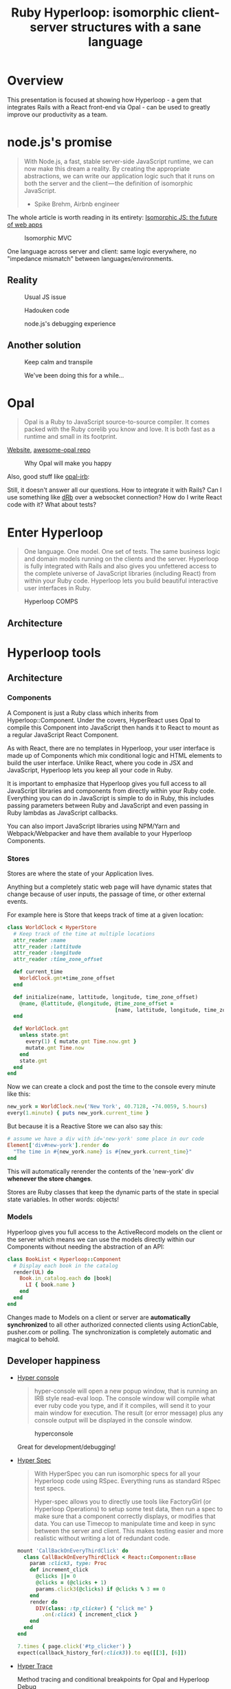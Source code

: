 # -*- mode: Org; org-download-image-dir: "./img-ruby-hyperloop"; -*-
#+OPTIONS: reveal_center:t reveal_progress:t reveal_history:t reveal_control:t
#+OPTIONS: reveal_mathjax:t reveal_rolling_links:t reveal_keyboard:t reveal_overview:t num:nil
#+OPTIONS: reveal_width:1200 reveal_height:800
#+OPTIONS: toc:nil timestamp:nil author:nil ^:nil
#+REVEAL_MARGIN: 0.0
#+REVEAL_MIN_SCALE: 0.1
#+REVEAL_MAX_SCALE: 1.0
#+REVEAL_TRANS: none
#+REVEAL_THEME: night
#+REVEAL_HLEVEL: 2
#+REVEAL_DEFAULT_FRAG_STYLE: roll-in
#+REVEAL_ROOT: http://cdn.jsdelivr.net/reveal.js/3.0.0/

#+TITLE: Ruby Hyperloop: isomorphic client-server structures with a sane language

* Overview

  This presentation is focused at showing how Hyperloop - a gem that integrates
  Rails with a React front-end via Opal - can be used to greatly improve our
  productivity as a team.

* node.js's promise

  #+BEGIN_QUOTE
  With Node.js, a fast, stable server-side JavaScript runtime, we can now make
  this dream a reality. By creating the appropriate abstractions, we can write
  our application logic such that it runs on both the server and the
  client — the definition of isomorphic JavaScript.

  - Spike Brehm, Airbnb engineer
  #+END_QUOTE

  The whole article is worth reading in its entirety: [[https://medium.com/airbnb-engineering/isomorphic-javascript-the-future-of-web-apps-10882b7a2ebc][Isomorphic JS: the future of web apps]]

  #+REVEAL: split
  #+DOWNLOADED: https://cdn-images-1.medium.com/max/1000/0*Fl8QzTseOXy1c-YT.png @ 2018-05-02 01:52:08
  #+attr_html: :height 500px :width auto
  #+CAPTION: Isomorphic MVC
  #+ATTR_LaTeX: scale=0.75
  #+LABEL: fig:isomorphic-mvc
  [[file:./img-ruby-hyperloop/isomorphic-js.png]]

  One language across server and client: same logic everywhere, no "impedance
  mismatch" between languages/environments.

** Reality

   #+DOWNLOADED: https://res.cloudinary.com/practicaldev/image/fetch/s--jGChYAyx--/c_limit%2Cf_auto%2Cfl_progressive%2Cq_auto%2Cw_880/https://image.ibb.co/i3ybGS/undefined_access.jpg @ 2018-05-02 01:53:36
   #+CAPTION: Usual JS issue
   #+ATTR_LaTeX: scale=0.75
   #+LABEL: fig:usual-js-issue
   [[file:./img-ruby-hyperloop/cannot-get-property.jpg]]


   #+REVEAL: split
   #+DOWNLOADED: https://cdn-images-1.medium.com/max/721/1*Co0gr64Uo5kSg89ukFD2dw.jpeg @ 2018-05-02 01:55:04
   #+CAPTION: Hadouken code
   #+ATTR_LaTeX: scale=0.75
   #+LABEL: fig:hadouken-code
   [[file:./img-ruby-hyperloop/hadouken-code.jpeg]]

   #+REVEAL: split
   #+DOWNLOADED: https://image.slidesharecdn.com/nodejs-sept-2011-110917123011-phpapp01/95/intro-to-nodejs-from-the-perspective-of-a-perl-hacker-20-728.jpg?cb=1316262794 @ 2018-05-02 01:55:49
   #+CAPTION: node.js's debugging experience
   #+ATTR_LaTeX: scale=0.75
   #+LABEL: fig:node-debugging
   [[file:./img-ruby-hyperloop/node-debugger-basic.jpeg]]

** Another solution

   #+DOWNLOADED: https://developer.telerik.com/wp-content/uploads/2015/09/babel_header.jpg @ 2018-05-02 01:56:49
   #+CAPTION: Keep calm and transpile
   #+ATTR_LaTeX: scale=0.75
   #+LABEL: fig:transpiler
   [[file:./img-ruby-hyperloop/keep-calm-transpile.jpg]]

   #+REVEAL: split
   #+DOWNLOADED: https://kebo.xyz/webtranspiler/multiple_languages.png @ 2018-05-02 01:57:50
   #+attr_html: :height 500px :width auto
   #+CAPTION: We've been doing this for a while...
   #+ATTR_LaTeX: scale=0.75
   #+LABEL: fig:multiplejs
   [[file:./img-ruby-hyperloop/multi-lang-transpiler.png]]

* Opal

  #+BEGIN_QUOTE
  Opal is a Ruby to JavaScript source-to-source compiler.
  It comes packed with the Ruby corelib you know and love.
  It is both fast as a runtime and small in its footprint.
  #+END_QUOTE

  [[http://opalrb.com/][Website]], [[https://github.com/fazibear/awesome-opal][awesome-opal repo]]

  #+REVEAL: split
  #+DOWNLOADED: https://image.slidesharecdn.com/opalchapter4anewhope-130726102424-phpapp02/95/opal-chapter-4anewhope-20-638.jpg?cb=1374841325 @ 2018-05-02 01:58:51
  #+CAPTION: Why Opal will make you happy
  #+ATTR_LaTeX: scale=0.75
  #+LABEL: fig:opalhappy
  [[file:./img-ruby-hyperloop/opal-happiness.jpeg]]

  #+REVEAL: split
  Also, good stuff like [[https://github.com/fkchang/opal-irb][opal-irb]]:

  #+REVEAL_HTML: <iframe width="560" height="315" src="https://www.youtube.com/embed/6hUwN5BdSHo" frameborder="0" allow="autoplay; encrypted-media" allowfullscreen></iframe>

  #+REVEAL: split
  Still, it doesn't answer all our questions. How to integrate it with Rails?
  Can I use something like [[https://ruby-doc.org/stdlib-1.9.3/libdoc/drb/rdoc/DRb.html][dRb]] over a websocket connection? How do I write React
  code with it? What about tests?

* Enter Hyperloop

  #+BEGIN_QUOTE
  One language. One model. One set of tests. The same business logic and domain
  models running on the clients and the server. Hyperloop is fully integrated
  with Rails and also gives you unfettered access to the complete universe of
  JavaScript libraries (including React) from within your Ruby code. Hyperloop
  lets you build beautiful interactive user interfaces in Ruby.
  #+END_QUOTE

  #+REVEAL: split
  #+DOWNLOADED: http://ruby-hyperloop.org/images/hyperloop-comps-diagram.png @ 2018-05-02 01:59:38
  #+CAPTION: Hyperloop COMPS
  #+ATTR_LaTeX: scale=0.75
  #+LABEL: fig:hyperloop-comps
  [[file:./img-ruby-hyperloop/hyperloop-comps-diagram.png]]

** Architecture

   #+CAPTION: Hyperloop architecture
   #+ATTR_LaTeX: scale=0.75
   #+LABEL: fig:hyperloop-architecture
   [[file:./img-ruby-hyperloop/hyperloop-architecture.png][file:./img-ruby-hyperloop/hyperloop-architecture.png]]

* Hyperloop tools
** Architecture
*** Components

     #+ATTR_REVEAL: :frag t
     A Component is just a Ruby class which inherits from Hyperloop::Component.
     Under the covers, HyperReact uses Opal to compile this Component into
     JavaScript then hands it to React to mount as a regular JavaScript React
     Component.

     #+ATTR_REVEAL: :frag t
     As with React, there are no templates in Hyperloop, your user interface is
     made up of Components which mix conditional logic and HTML elements to
     build the user interface. Unlike React, where you code in JSX and
     JavaScript, Hyperloop lets you keep all your code in Ruby.

     #+ATTR_REVEAL: :frag t
     It is important to emphasize that Hyperloop gives you full access to all
     JavaScript libraries and components from directly within your Ruby code.
     Everything you can do in JavaScript is simple to do in Ruby, this includes
     passing parameters between Ruby and JavaScript and even passing in Ruby
     lambdas as JavaScript callbacks.

     #+ATTR_REVEAL: :frag t
     You can also import JavaScript libraries using NPM/Yarn and
     Webpack/Webpacker and have them available to your Hyperloop Components.

*** Stores

    Stores are where the state of your Application lives.

    Anything but a completely static web page will have dynamic states that
    change because of user inputs, the passage of time, or other external
    events.

    #+REVEAL: split
    For example here is Store that keeps track of time at a given location:

    #+BEGIN_SRC ruby
      class WorldClock < HyperStore
        # Keep track of the time at multiple locations
        attr_reader :name
        attr_reader :lattitude
        attr_reader :longitude
        attr_reader :time_zone_offset

        def current_time
          WorldClock.gmt+time_zone_offset
        end

        def initialize(name, lattitude, longitude, time_zone_offset)
          @name, @lattitude, @longitude, @time_zone_offset =
                                         [name, lattitude, longitude, time_zone_offset]
        end

        def WorldClock.gmt
          unless state.gmt
            every(1) { mutate.gmt Time.now.gmt }
            mutate.gmt Time.now
          end
          state.gmt
        end
      end
    #+END_SRC

    #+REVEAL: split
    Now we can create a clock and post the time to the console every minute like this:

    #+BEGIN_SRC ruby
      new_york = WorldClock.new('New York', 40.7128, -74.0059, 5.hours)
      every(1.minute) { puts new_york.current_time }
    #+END_SRC

    But because it is a Reactive Store we can also say this:

    #+BEGIN_SRC ruby
      # assume we have a div with id='new-york' some place in our code
      Element['div#new-york'].render do
        "The time in #{new_york.name} is #{new_york.current_time}"
      end
    #+END_SRC

    This will automatically rerender the contents of the 'new-york' div *whenever the store changes*.

    Stores are Ruby classes that keep the dynamic parts of the state in special
    state variables. In other words: objects!

*** Models

    Hyperloop gives you full access to the ActiveRecord models on the client or
    the server which means we can use the models directly within our Components
    without needing the abstraction of an API:

    #+BEGIN_SRC ruby
      class BookList < Hyperloop::Component
        # Display each book in the catalog
        render(UL) do
          Book.in_catalog.each do |book|
            LI { book.name }
          end
        end
      end
    #+END_SRC

    Changes made to Models on a client or server are *automatically
    synchronized* to all other authorized connected clients using ActionCable,
    pusher.com or polling. The synchronization is completely automatic and
    magical to behold.

** Developer happiness

   - [[http://ruby-hyperloop.org/tools/#hyper-console][Hyper console]]

     #+BEGIN_QUOTE
     hyper-console will open a new popup window, that is running an IRB style
     read-eval loop. The console window will compile what ever ruby code you
     type, and if it compiles, will send it to your main window for execution.
     The result (or error message) plus any console output will be displayed in
     the console window.
     #+END_QUOTE

     #+REVEAL: split
     #+DOWNLOADED: http://ruby-hyperloop.org/images/hyperconsole-screenshot.png @ 2018-05-02 02:00:53
     #+attr_html: :height 500px :width auto
     #+CAPTION: hyperconsole
     #+ATTR_LaTeX: scale=0.75
     #+LABEL: fig:hyperconsole
     [[file:img-ruby-hyperloop/hyperconsole-screenshot_2018-05-02_02-00-53.png]]

     Great for development/debugging!

   #+REVEAL: split
   - [[http://ruby-hyperloop.org/tools/hyperspec/][Hyper Spec]]

     #+BEGIN_QUOTE
     With HyperSpec you can run isomorphic specs for all your Hyperloop code
     using RSpec. Everything runs as standard RSpec test specs.

     Hyper-spec allows you to directly use tools like FactoryGirl (or Hyperloop
     Operations) to setup some test data, then run a spec to make sure that a
     component correctly displays, or modifies that data. You can use Timecop to
     manipulate time and keep in sync between the server and client. This makes
     testing easier and more realistic without writing a lot of redundant code.
     #+END_QUOTE

     #+REVEAL: split
     #+BEGIN_SRC ruby
       mount 'CallBackOnEveryThirdClick' do
         class CallBackOnEveryThirdClick < React::Component::Base
           param :click3, type: Proc
           def increment_click
             @clicks ||= 0
             @clicks = (@clicks + 1)
             params.click3(@clicks) if @clicks % 3 == 0
           end
           render do
             DIV(class: :tp_clicker) { "click me" }
               .on(:click) { increment_click }
           end
         end
       end

       7.times { page.click('#tp_clicker') }
       expect(callback_history_for(:click3)).to eq([[3], [6]])
     #+END_SRC

   #+REVEAL: split
   - [[http://ruby-hyperloop.org/tools/hypertrace/][Hyper Trace]]

     Method tracing and conditional breakpoints for Opal and Hyperloop Debug

   #+REVEAL: split
   #+DOWNLOADED: https://cloud.githubusercontent.com/assets/63146/19624133/48098fce-98b6-11e6-9198-cc5eae836ccf.png @ 2018-05-02 02:01:53
   #+attr_html: :height 500px :width auto
   #+CAPTION: hypertrace
   #+ATTR_LaTeX: scale=0.75
   #+LABEL: fig:hypertrace
   [[file:img-ruby-hyperloop/48098fce-98b6-11e6-9198-cc5eae836ccf_2018-05-02_02-01-51.png]]

     The trace log uses the javascript console grouping mechanism, so you can
     explore in detail the args, return values and state of the instance as each
     method executes.

   #+REVEAL: split
   - [[http://ruby-hyperloop.org/tutorials/hyperlooprails/opalhotreloader/][Opal Hot-Reloader]]

   #+DOWNLOADED: http://ruby-hyperloop.org/images/tutorials/Hyperloop-Railsopalhotreloader.gif @ 2018-05-02 02:02:13
   #+CAPTION: Opal hot reloader
   #+ATTR_LaTeX: scale=0.75
   #+LABEL: fig:opal-hot-reloader
   [[file:img-ruby-hyperloop/Hyperloop-Railsopalhotreloader_2018-05-02_02-02-13.gif]]

   #+ATTR_REVEAL: :frag t
   #+BEGIN_QUOTE
   Opal Hot Reloader is going to just dynamically (via a websocket connection)
   reload chunks of code in the page almost instaneously
   #+END_QUOTE

* Why bother with all this?
** The good stuff

  - Quicker iterations
  - Easily share code between server and client
  - Same code/business entity in the client and the server
  #+REVEAL: split
  - Full stack developers

  #+DOWNLOADED: https://cdn-images-1.medium.com/max/1600/0*oRIVuWSZQ-io7WUw.png @ 2018-05-02 02:25:25
  #+attr_html: :height 500px :width auto
  #+CAPTION: Full stack developer competences
  #+ATTR_LaTeX: scale=0.75
  #+LABEL: fig:full-stack-dev
  [[file:img-ruby-hyperloop/full-stack-dev.png]]

  People would still have their preferred areas, but they wouldn't be siloed -
  overall productivity would be increased.

  #+REVEAL: split
  - It's all Ruby!

  #+DOWNLOADED: https://cdn02.nintendo-europe.com/media/images/10_share_images/games_15/game_boy_advance_7/SI_GBA_PokemonRuby_enGB_image1600w.jpg @ 2018-05-02 02:07:47
  #+CAPTION: Most people's favorite Ruby
  #+ATTR_LaTeX: scale=0.75
  #+LABEL: fig:favorite-ruby
  [[file:img-ruby-hyperloop/SI_GBA_PokemonRuby_enGB_image1600w_2018-05-02_02-07-47.jpg]]

  #+REVEAL: split
  #+DOWNLOADED: https://cdn-images-1.medium.com/max/1600/0*VXJYOp8UzIL33HvA. @ 2018-05-02 02:08:07
  #+CAPTION: Matz on why to use Ruby
  #+ATTR_LaTeX: scale=0.75
  #+LABEL: fig:matz-why-ruby
  [[file:img-ruby-hyperloop/matz-why-ruby.png]]

** Drawbacks

   #+DOWNLOADED: https://i.ytimg.com/vi/6Co0qmCvgq0/maxresdefault.jpg @ 2018-05-02 02:55:03
   #+CAPTION: Opal/Hyperloop complexity
   #+attr_html: :height 500px :width auto
   #+ATTR_LaTeX: scale=0.75
   #+LABEL: fig:opal-hyperloop-complexity
   [[file:img-ruby-hyperloop/maxresdefault_2018-05-02_02-55-03.jpg]]

   #+REVEAL: split
   - Learning curve

   #+DOWNLOADED: http://www.stephencalenderblog.com/images/LearningTechComic.jpg @ 2018-05-02 02:10:41
   #+CAPTION: Learning curve for a technology
   #+ATTR_LaTeX: scale=0.75
   #+LABEL: fig:learning-curve
   [[file:img-ruby-hyperloop/LearningTechComic_2018-05-02_02-10-41.jpg]]

   #+REVEAL: split
   - How well does it map to React / Flux?

     I'd expect React devs to give their opinions on this. I honestly think this
     may be great for you, since it'll make it _way_ easier to write FE code
     without bothering with APIs and such, but _maybe_ it's too weird?

   #+REVEAL: split
   #+DOWNLOADED: https://image.slidesharecdn.com/rubyandrails-2011-10-23-update-111023095239-phpapp02/95/rails-extjs-and-netzke-48-728.jpg?cb=1319363597 @ 2018-05-02 02:19:34
   #+attr_html: :height 500px :width auto
   #+CAPTION: Client-server communication: Ruby X JS
   #+ATTR_LaTeX: scale=0.75
   #+LABEL: fig:ruby-js-comparison
   [[file:img-ruby-hyperloop/rails-extjs-and-netzke-48-728_2018-05-02_02-19-34.jpeg]]

* Questions? (and maybe demo time)

  #+DOWNLOADED: https://i.pinimg.com/originals/62/69/0d/62690d04ccece5683d2d6486d3303b19.jpg @ 2018-05-02 02:29:32
  #+CAPTION: Questions?
  #+ATTR_LaTeX: scale=0.75
  #+LABEL: fig:questions
  [[file:img-ruby-hyperloop/62690d04ccece5683d2d6486d3303b19_2018-05-02_02-29-32.jpg]]

  #+REVEAL: split
  How can we use this in our projects right now?
